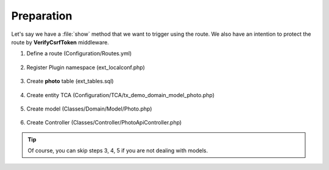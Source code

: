 .. ==================================================
.. FOR YOUR INFORMATION
.. --------------------------------------------------
.. -*- coding: utf-8 -*- with BOM.

.. _VerifyCsrfToken_given:

===================================
Preparation
===================================

Let's say we have a :file:`show` method that we want to trigger using the route.
We also have an intention to protect the route by **VerifyCsrfToken** middleware.

.. rst-class:: bignums-xxl

1. Define a route (Configuration/Routes.yml)

    .. code-block:: yaml
       :emphasize-lines: 12

       demo_photos-show:
         path:         api/demo/photos/{photo}
         controller:   LMS\Demo\Controller\PhotoApiController::show
         methods:      GET
         format:       json
         requirements:
           photo:      \d+
         defaults:
           photo:
         options:
           middleware:
             - LMS\Routes\Middleware\Api\VerifyCsrfToken

2. Register Plugin namespace (ext_localconf.php)

    .. include:: ../../../../../_Shared/Plugin/PhotoApi/Show.rst

3. Create **photo** table (ext_tables.sql)

    .. include:: ../../../../../_Shared/Sql/photo.rst

4. Create entity TCA (Configuration/TCA/tx_demo_domain_model_photo.php)

    .. include:: ../../../../../_Shared/TCA/photo.rst

5. Create model (Classes/Domain/Model/Photo.php)

    .. include:: ../../../../../_Shared/Model/Photo.rst

6. Create Controller (Classes/Controller/PhotoApiController.php)

    .. include:: ../../../../../_Shared/Controller/Photo/Show.rst

.. tip::

    Of course, you can skip steps 3, 4, 5 if you are not dealing with models.
